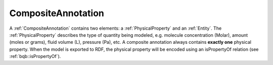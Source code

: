.. _composite_annotation:

*******************
CompositeAnnotation
*******************

.. highlight:: c++

A :ref:`CompositeAnnotation` contains two elements:
a :ref:`PhysicalProperty` and an :ref:`Entity`.
The :ref:`PhysicalProperty` describes the type of quantity being modeled, e.g.
molecule concentration (Molar), amount (moles or grams), fluid volume (L), pressure (Pa), etc.
A composite annotation always contains **exactly one** physical property.
When the model is exported to RDF, the physical property will be encoded using an isPropertyOf
relation (see :ref:`bqb::isPropertyOf`).

.. raw:: html

    <p class="noindent" ><object data="../graphics/composite-annotation1-1.svg" width="423.69516 " height="154.82889 " type="image/svg+xml"><p>SVG-Viewer needed.</p></object>



.. raw:: html

    <p class="noindent" ><object data="../graphics/composite-annotation2-1.svg" width="513.79356 " height="451.47919 " type="image/svg+xml"><p>SVG-Viewer needed.</p></object>

.. doxygenclass:: semsim::CompositeAnnotation
   :members:
